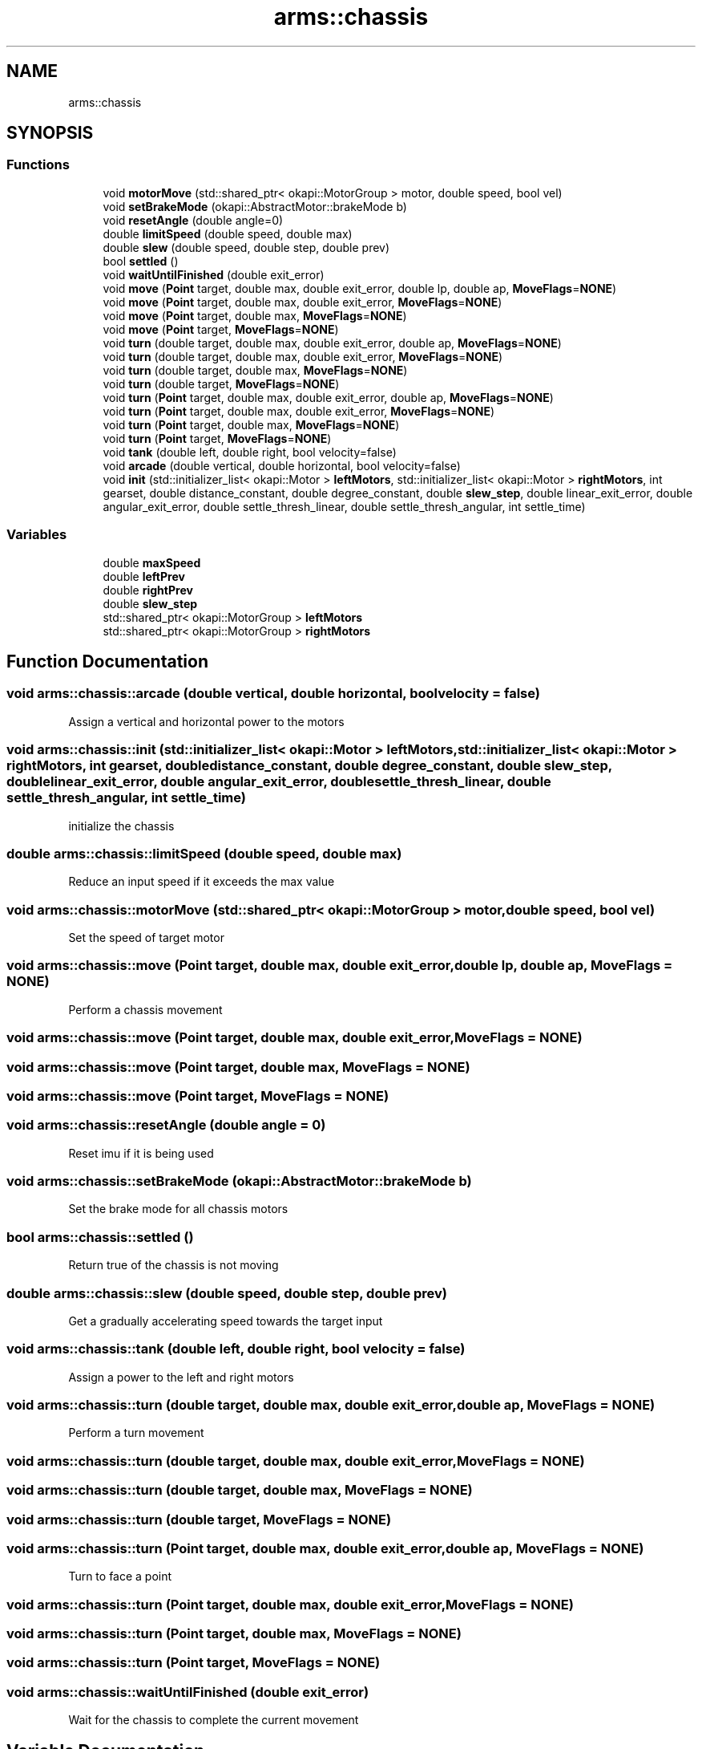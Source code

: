 .TH "arms::chassis" 3 "Mon Jul 18 2022" "ARMS" \" -*- nroff -*-
.ad l
.nh
.SH NAME
arms::chassis
.SH SYNOPSIS
.br
.PP
.SS "Functions"

.in +1c
.ti -1c
.RI "void \fBmotorMove\fP (std::shared_ptr< okapi::MotorGroup > motor, double speed, bool vel)"
.br
.ti -1c
.RI "void \fBsetBrakeMode\fP (okapi::AbstractMotor::brakeMode b)"
.br
.ti -1c
.RI "void \fBresetAngle\fP (double angle=0)"
.br
.ti -1c
.RI "double \fBlimitSpeed\fP (double speed, double max)"
.br
.ti -1c
.RI "double \fBslew\fP (double speed, double step, double prev)"
.br
.ti -1c
.RI "bool \fBsettled\fP ()"
.br
.ti -1c
.RI "void \fBwaitUntilFinished\fP (double exit_error)"
.br
.ti -1c
.RI "void \fBmove\fP (\fBPoint\fP target, double max, double exit_error, double lp, double ap, \fBMoveFlags\fP=\fBNONE\fP)"
.br
.ti -1c
.RI "void \fBmove\fP (\fBPoint\fP target, double max, double exit_error, \fBMoveFlags\fP=\fBNONE\fP)"
.br
.ti -1c
.RI "void \fBmove\fP (\fBPoint\fP target, double max, \fBMoveFlags\fP=\fBNONE\fP)"
.br
.ti -1c
.RI "void \fBmove\fP (\fBPoint\fP target, \fBMoveFlags\fP=\fBNONE\fP)"
.br
.ti -1c
.RI "void \fBturn\fP (double target, double max, double exit_error, double ap, \fBMoveFlags\fP=\fBNONE\fP)"
.br
.ti -1c
.RI "void \fBturn\fP (double target, double max, double exit_error, \fBMoveFlags\fP=\fBNONE\fP)"
.br
.ti -1c
.RI "void \fBturn\fP (double target, double max, \fBMoveFlags\fP=\fBNONE\fP)"
.br
.ti -1c
.RI "void \fBturn\fP (double target, \fBMoveFlags\fP=\fBNONE\fP)"
.br
.ti -1c
.RI "void \fBturn\fP (\fBPoint\fP target, double max, double exit_error, double ap, \fBMoveFlags\fP=\fBNONE\fP)"
.br
.ti -1c
.RI "void \fBturn\fP (\fBPoint\fP target, double max, double exit_error, \fBMoveFlags\fP=\fBNONE\fP)"
.br
.ti -1c
.RI "void \fBturn\fP (\fBPoint\fP target, double max, \fBMoveFlags\fP=\fBNONE\fP)"
.br
.ti -1c
.RI "void \fBturn\fP (\fBPoint\fP target, \fBMoveFlags\fP=\fBNONE\fP)"
.br
.ti -1c
.RI "void \fBtank\fP (double left, double right, bool velocity=false)"
.br
.ti -1c
.RI "void \fBarcade\fP (double vertical, double horizontal, bool velocity=false)"
.br
.ti -1c
.RI "void \fBinit\fP (std::initializer_list< okapi::Motor > \fBleftMotors\fP, std::initializer_list< okapi::Motor > \fBrightMotors\fP, int gearset, double distance_constant, double degree_constant, double \fBslew_step\fP, double linear_exit_error, double angular_exit_error, double settle_thresh_linear, double settle_thresh_angular, int settle_time)"
.br
.in -1c
.SS "Variables"

.in +1c
.ti -1c
.RI "double \fBmaxSpeed\fP"
.br
.ti -1c
.RI "double \fBleftPrev\fP"
.br
.ti -1c
.RI "double \fBrightPrev\fP"
.br
.ti -1c
.RI "double \fBslew_step\fP"
.br
.ti -1c
.RI "std::shared_ptr< okapi::MotorGroup > \fBleftMotors\fP"
.br
.ti -1c
.RI "std::shared_ptr< okapi::MotorGroup > \fBrightMotors\fP"
.br
.in -1c
.SH "Function Documentation"
.PP 
.SS "void arms::chassis::arcade (double vertical, double horizontal, bool velocity = \fCfalse\fP)"
Assign a vertical and horizontal power to the motors 
.SS "void arms::chassis::init (std::initializer_list< okapi::Motor > leftMotors, std::initializer_list< okapi::Motor > rightMotors, int gearset, double distance_constant, double degree_constant, double slew_step, double linear_exit_error, double angular_exit_error, double settle_thresh_linear, double settle_thresh_angular, int settle_time)"
initialize the chassis 
.SS "double arms::chassis::limitSpeed (double speed, double max)"
Reduce an input speed if it exceeds the max value 
.SS "void arms::chassis::motorMove (std::shared_ptr< okapi::MotorGroup > motor, double speed, bool vel)"
Set the speed of target motor 
.SS "void arms::chassis::move (\fBPoint\fP target, double max, double exit_error, double lp, double ap, \fBMoveFlags\fP = \fC\fBNONE\fP\fP)"
Perform a chassis movement 
.SS "void arms::chassis::move (\fBPoint\fP target, double max, double exit_error, \fBMoveFlags\fP = \fC\fBNONE\fP\fP)"

.SS "void arms::chassis::move (\fBPoint\fP target, double max, \fBMoveFlags\fP = \fC\fBNONE\fP\fP)"

.SS "void arms::chassis::move (\fBPoint\fP target, \fBMoveFlags\fP = \fC\fBNONE\fP\fP)"

.SS "void arms::chassis::resetAngle (double angle = \fC0\fP)"
Reset imu if it is being used 
.SS "void arms::chassis::setBrakeMode (okapi::AbstractMotor::brakeMode b)"
Set the brake mode for all chassis motors 
.SS "bool arms::chassis::settled ()"
Return true of the chassis is not moving 
.SS "double arms::chassis::slew (double speed, double step, double prev)"
Get a gradually accelerating speed towards the target input 
.SS "void arms::chassis::tank (double left, double right, bool velocity = \fCfalse\fP)"
Assign a power to the left and right motors 
.SS "void arms::chassis::turn (double target, double max, double exit_error, double ap, \fBMoveFlags\fP = \fC\fBNONE\fP\fP)"
Perform a turn movement 
.SS "void arms::chassis::turn (double target, double max, double exit_error, \fBMoveFlags\fP = \fC\fBNONE\fP\fP)"

.SS "void arms::chassis::turn (double target, double max, \fBMoveFlags\fP = \fC\fBNONE\fP\fP)"

.SS "void arms::chassis::turn (double target, \fBMoveFlags\fP = \fC\fBNONE\fP\fP)"

.SS "void arms::chassis::turn (\fBPoint\fP target, double max, double exit_error, double ap, \fBMoveFlags\fP = \fC\fBNONE\fP\fP)"
Turn to face a point 
.SS "void arms::chassis::turn (\fBPoint\fP target, double max, double exit_error, \fBMoveFlags\fP = \fC\fBNONE\fP\fP)"

.SS "void arms::chassis::turn (\fBPoint\fP target, double max, \fBMoveFlags\fP = \fC\fBNONE\fP\fP)"

.SS "void arms::chassis::turn (\fBPoint\fP target, \fBMoveFlags\fP = \fC\fBNONE\fP\fP)"

.SS "void arms::chassis::waitUntilFinished (double exit_error)"
Wait for the chassis to complete the current movement 
.SH "Variable Documentation"
.PP 
.SS "std::shared_ptr<okapi::MotorGroup> arms::chassis::leftMotors\fC [extern]\fP"

.SS "double arms::chassis::leftPrev\fC [extern]\fP"

.SS "double arms::chassis::maxSpeed\fC [extern]\fP"

.SS "std::shared_ptr<okapi::MotorGroup> arms::chassis::rightMotors\fC [extern]\fP"

.SS "double arms::chassis::rightPrev\fC [extern]\fP"

.SS "double arms::chassis::slew_step\fC [extern]\fP"

.SH "Author"
.PP 
Generated automatically by Doxygen for ARMS from the source code\&.
